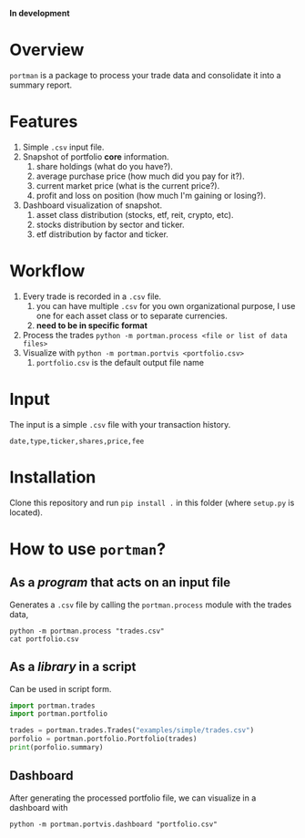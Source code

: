 *In development*
* Overview

=portman= is a package to process your trade data and consolidate it into a summary report.

* Features

1. Simple =.csv= input file.
2. Snapshot of portfolio *core* information.
   1. share holdings (what do you have?).
   2. average purchase price (how much did you pay for it?).
   3. current market price (what is the current price?).
   4. profit and loss on position (how much I'm gaining or losing?).
3. Dashboard visualization of snapshot.
   1. asset class distribution (stocks, etf, reit, crypto, etc).
   2. stocks distribution by sector and ticker.
   3. etf distribution by factor and ticker.

* Workflow

1. Every trade is recorded in a =.csv= file.
   1. you can have multiple =.csv= for you own organizational purpose, I use one for each asset class or to separate currencies.
   2. *need to be in specific format*
2. Process the trades =python -m portman.process <file or list of data files>=
3. Visualize with  =python -m portman.portvis <portfolio.csv>=
   1. =portfolio.csv= is the default output file name
      

* Input
The input is a simple =.csv= file with your transaction history.

#+begin_example
date,type,ticker,shares,price,fee
#+end_example

* Installation

Clone this repository and run =pip install .= in this folder (where =setup.py= is located).

* How to use =portman=?
:PROPERTIES:
:header-args:python: :session demo
:END:
** As a /program/ that acts on an input file
Generates a =.csv= file by calling the =portman.process= module with the trades data,

#+begin_src shell :dir examples/simple
python -m portman.process "trades.csv"
cat portfolio.csv
#+end_src

#+RESULTS:
| ticker | shares | average price ($) | market price ($) |    P/L % | market value ($) | sector                 | name             | currency | asset class |
| AMZN   |     20 |              17.5 |          2302.93 |  13059.6 |          46058.6 | Consumer Cyclical      | Amazon.com, Inc. | USD      | EQUITY      |
| GOOG   |     40 |              6.25 |          2255.98 | 35995.68 |          90239.2 | Communication Services | Alphabet Inc.    | USD      | EQUITY      |

** As a /library/ in a script
Can be used in script form.

#+begin_src python 
import portman.trades
import portman.portfolio

trades = portman.trades.Trades("examples/simple/trades.csv")
porfolio = portman.portfolio.Portfolio(trades)
print(porfolio.summary)
#+end_src

#+RESULTS:
:         shares  average price ($)  market price ($)     P/L %  market value ($)                  sector              name currency asset class
: ticker                                                                                                                                        
: AMZN        20              17.50           2302.93  13059.60           46058.6       Consumer Cyclical  Amazon.com, Inc.      USD      EQUITY
: GOOG        40               6.25           2255.98  35995.68           90239.2  Communication Services     Alphabet Inc.      USD      EQUITY


** Dashboard

After generating the processed portfolio file, we can visualize in a dashboard with

#+begin_src shell :dir examples/two_sources
python -m portman.portvis.dashboard "portfolio.csv"
#+end_src

